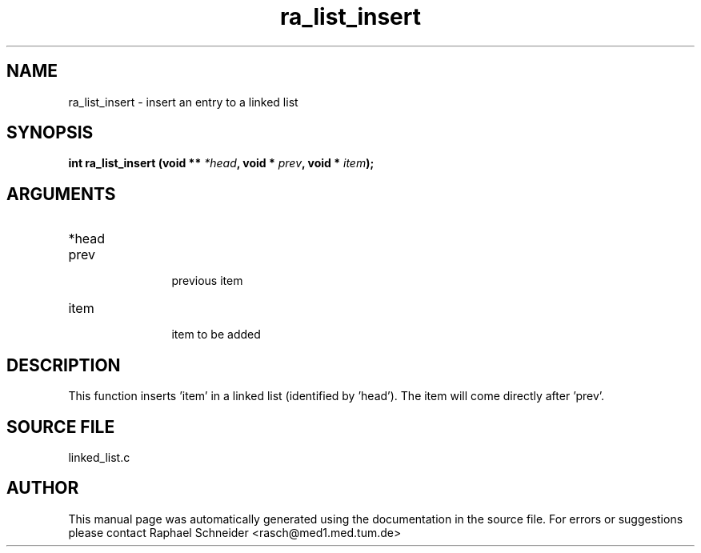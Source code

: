 .TH "ra_list_insert" 3 "February 2010" "libRASCH API (0.8.29)"
.SH NAME
ra_list_insert \- insert an entry to a linked list
.SH SYNOPSIS
.B "int" ra_list_insert
.BI "(void ** " *head ","
.BI "void * " prev ","
.BI "void * " item ");"
.SH ARGUMENTS
.IP "*head" 12
 
.IP "prev" 12
 previous item
.IP "item" 12
 item to be added
.SH "DESCRIPTION"
This function inserts 'item' in a linked list (identified by 'head'). The item will come directly after 'prev'.
.SH "SOURCE FILE"
linked_list.c
.SH AUTHOR
This manual page was automatically generated using the documentation in the source file. For errors or suggestions please contact Raphael Schneider <rasch@med1.med.tum.de>
